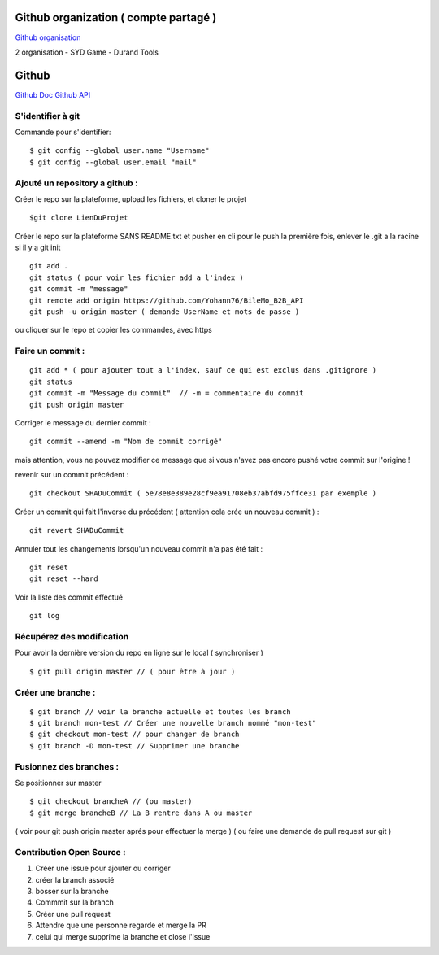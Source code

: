 .. index::
   single: Github; Github


Github organization ( compte partagé )
===================
`Github organisation <https://help.github.com/en/github/setting-up-and-managing-organizations-and-teams/about-organizations>`_ 

2 organisation 
- SYD Game 
- Durand Tools



Github
===================
`Github Doc <https://help.github.com/en>`_
`Github API <https://developer.github.com/v3/>`_

S'identifier à git 
-------------------

Commande pour s'identifier:
::
     $ git config --global user.name "Username"
     $ git config --global user.email "mail"
  
Ajouté un repository a github : 
-------------------

Créer le repo sur la plateforme, upload les fichiers, et cloner le projet 
::

   $git clone LienDuProjet

Créer le repo sur la plateforme SANS README.txt et pusher en cli
pour le push la première fois, enlever le .git a la racine si il y a
git init
::

   git add . 
   git status ( pour voir les fichier add a l'index ) 
   git commit -m "message" 
   git remote add origin https://github.com/Yohann76/BileMo_B2B_API
   git push -u origin master ( demande UserName et mots de passe ) 

ou cliquer sur le repo et copier les commandes, avec https 


Faire un commit : 
-------------------
::

   git add * ( pour ajouter tout a l'index, sauf ce qui est exclus dans .gitignore ) 
   git status
   git commit -m "Message du commit"  // -m = commentaire du commit
   git push origin master

Corriger le message du dernier commit : 
::

   git commit --amend -m "Nom de commit corrigé"

mais attention, vous ne pouvez modifier ce message que si vous n'avez pas encore pushé votre commit sur l'origine !


revenir sur un commit précédent  : 
::

   git checkout SHADuCommit ( 5e78e8e389e28cf9ea91708eb37abfd975ffce31 par exemple ) 


Créer un commit qui fait l'inverse du précédent ( attention cela crée un nouveau commit )  : 
::

   git revert SHADuCommit


Annuler tout les changements lorsqu'un nouveau commit n'a pas été fait : 
::
   git reset
   git reset --hard‌


Voir la liste des commit effectué
::
   git log


Récupérez des modification 
-------------------

Pour avoir la dernière version du repo en ligne sur le local  ( synchroniser ) 
::

   $ git pull origin master // ( pour être à jour ) 

Créer une branche : 
-------------------
::

   $ git branch // voir la branche actuelle et toutes les branch 
   $ git branch mon-test // Créer une nouvelle branch nommé "mon-test" 
   $ git checkout mon-test // pour changer de branch 
   $ git branch -D mon-test // Supprimer une branche 

Fusionnez des branches :
-------------------

Se positionner sur master
::
 
   $ git checkout brancheA // (ou master)
   $ git merge brancheB // La B rentre dans A ou master 
( voir pour git push origin master aprés pour effectuer la merge ) 
( ou faire une demande de pull request sur git ) 

Contribution Open Source :
-------------------
1. Créer une issue pour ajouter ou corriger
2. créer la branch associé
3. bosser sur la branche
4. Commmit sur la branch 
5. Créer une pull request 
6. Attendre que une personne regarde et merge la PR 
7. celui qui merge supprime la branche et close l'issue 




